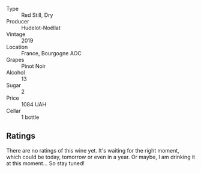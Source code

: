 #+attr_html: :class wine-main-image
[[file:/images/61/c7931d-0fce-40c1-9569-934fe0059dc1/2021-11-30-09-22-24-E0F94D15-30C7-4BB8-8EBE-3D26F67E829E-1-105-c.webp]]

- Type :: Red Still, Dry
- Producer :: Hudelot-Noëllat
- Vintage :: 2019
- Location :: France, Bourgogne AOC
- Grapes :: Pinot Noir
- Alcohol :: 13
- Sugar :: 2
- Price :: 1084 UAH
- Cellar :: 1 bottle

** Ratings

There are no ratings of this wine yet. It's waiting for the right moment, which could be today, tomorrow or even in a year. Or maybe, I am drinking it at this moment... So stay tuned!

